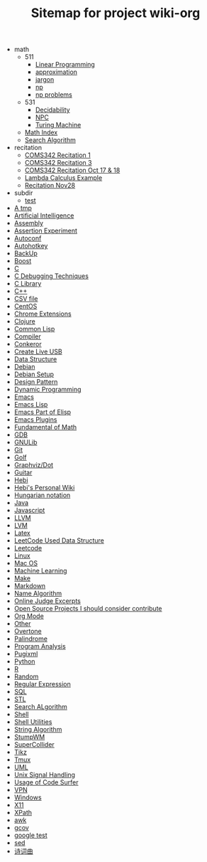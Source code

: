#+TITLE: Sitemap for project wiki-org

   + math
     + 511
       + [[file:math/511/lp.org][Linear Programming]]
       + [[file:math/511/approximation.org][approximation]]
       + [[file:math/511/jargon.org][jargon]]
       + [[file:math/511/np.org][np]]
       + [[file:math/511/np-problems.org][np problems]]
     + 531
       + [[file:math/531/decidability.org][Decidability]]
       + [[file:math/531/NPC.org][NPC]]
       + [[file:math/531/tm.org][Turing Machine]]
     + [[file:math/index.org][Math Index]]
     + [[file:math/search-alg.org][Search Algorithm]]
   + recitation
     + [[file:recitation/recite1.org][COMS342 Recitation 1]]
     + [[file:recitation/recite3.org][COMS342 Recitation 3]]
     + [[file:recitation/recite-oct-17-18.org][COMS342 Recitation Oct 17 & 18]]
     + [[file:recitation/recite-oct-24-25.org][Lambda Calculus Example]]
     + [[file:recitation/recite-nov-28.org][Recitation Nov28]]
   + subdir
     + [[file:subdir/test.org][test]]
   + [[file:tmp.org][A tmp]]
   + [[file:ai.org][Artificial Intelligence]]
   + [[file:assembly.org][Assembly]]
   + [[file:report.org][Assertion Experiment]]
   + [[file:autoconf.org][Autoconf]]
   + [[file:autohotkey.org][Autohotkey]]
   + [[file:backup.org][BackUp]]
   + [[file:boost.org][Boost]]
   + [[file:c.org][C]]
   + [[file:c-debug.org][C Debugging Techniques]]
   + [[file:c-lib.org][C Library]]
   + [[file:cpp.org][C++]]
   + [[file:csv.org][CSV file]]
   + [[file:centos.org][CentOS]]
   + [[file:chrome.org][Chrome Extensions]]
   + [[file:clojure.org][Clojure]]
   + [[file:common-lisp.org][Common Lisp]]
   + [[file:compiler.org][Compiler]]
   + [[file:conkeror.org][Conkeror]]
   + [[file:liveusb.org][Create Live USB]]
   + [[file:data-structure-old.org][Data Structure]]
   + [[file:debian.org][Debian]]
   + [[file:debian-setup.org][Debian Setup]]
   + [[file:design-pattern.org][Design Pattern]]
   + [[file:dp.org][Dynamic Programming]]
   + [[file:emacs.org][Emacs]]
   + [[file:elisp.org][Emacs Lisp]]
   + [[file:elisp-emacs.org][Emacs Part of Elisp]]
   + [[file:emacs-plugins.org][Emacs Plugins]]
   + [[file:math-fund.org][Fundamental of Math]]
   + [[file:gdb.org][GDB]]
   + [[file:gnulib.org][GNULib]]
   + [[file:git.org][Git]]
   + [[file:golf.org][Golf]]
   + [[file:dot.org][Graphviz/Dot]]
   + [[file:guitar.org][Guitar]]
   + [[file:hebi.org][Hebi]]
   + [[file:index.org][Hebi's Personal Wiki]]
   + [[file:hungarian.org][Hungarian notation]]
   + [[file:java.org][Java]]
   + [[file:js.org][Javascript]]
   + [[file:llvm.org][LLVM]]
   + [[file:lvm.org][LVM]]
   + [[file:latex.org][Latex]]
   + [[file:data-structure.org][LeetCode Used Data Structure]]
   + [[file:leetcode.org][Leetcode]]
   + [[file:linux.org][Linux]]
   + [[file:mac.org][Mac OS]]
   + [[file:machine-learning.org][Machine Learning]]
   + [[file:make.org][Make]]
   + [[file:markdown.org][Markdown]]
   + [[file:name-alg.org][Name Algorithm]]
   + [[file:oj.org][Online Judge Excerpts]]
   + [[file:open-source.org][Open Source Projects I should consider contribute]]
   + [[file:org.org][Org Mode]]
   + [[file:other.org][Other]]
   + [[file:overtone.org][Overtone]]
   + [[file:palindrome.org][Palindrome]]
   + [[file:program-analysis.org][Program Analysis]]
   + [[file:pugixml.org][Pugixml]]
   + [[file:python.org][Python]]
   + [[file:r.org][R]]
   + [[file:random.org][Random]]
   + [[file:regex.org][Regular Expression]]
   + [[file:sql.org][SQL]]
   + [[file:stl.org][STL]]
   + [[file:search-alg.org][Search ALgorithm]]
   + [[file:shell.org][Shell]]
   + [[file:shell-utils.org][Shell Utilities]]
   + [[file:alg-string.org][String Algorithm]]
   + [[file:stumpwm.org][StumpWM]]
   + [[file:supercollider.org][SuperCollider]]
   + [[file:tikz.org][Tikz]]
   + [[file:tmux.org][Tmux]]
   + [[file:uml.org][UML]]
   + [[file:signal.org][Unix Signal Handling]]
   + [[file:code-surfer.org][Usage of Code Surfer]]
   + [[file:vpn.org][VPN]]
   + [[file:windows.org][Windows]]
   + [[file:x11.org][X11]]
   + [[file:xpath.org][XPath]]
   + [[file:awk.org][awk]]
   + [[file:gcov.org][gcov]]
   + [[file:google-test.org][google test]]
   + [[file:sed.org][sed]]
   + [[file:poem.org][诗词曲]]
